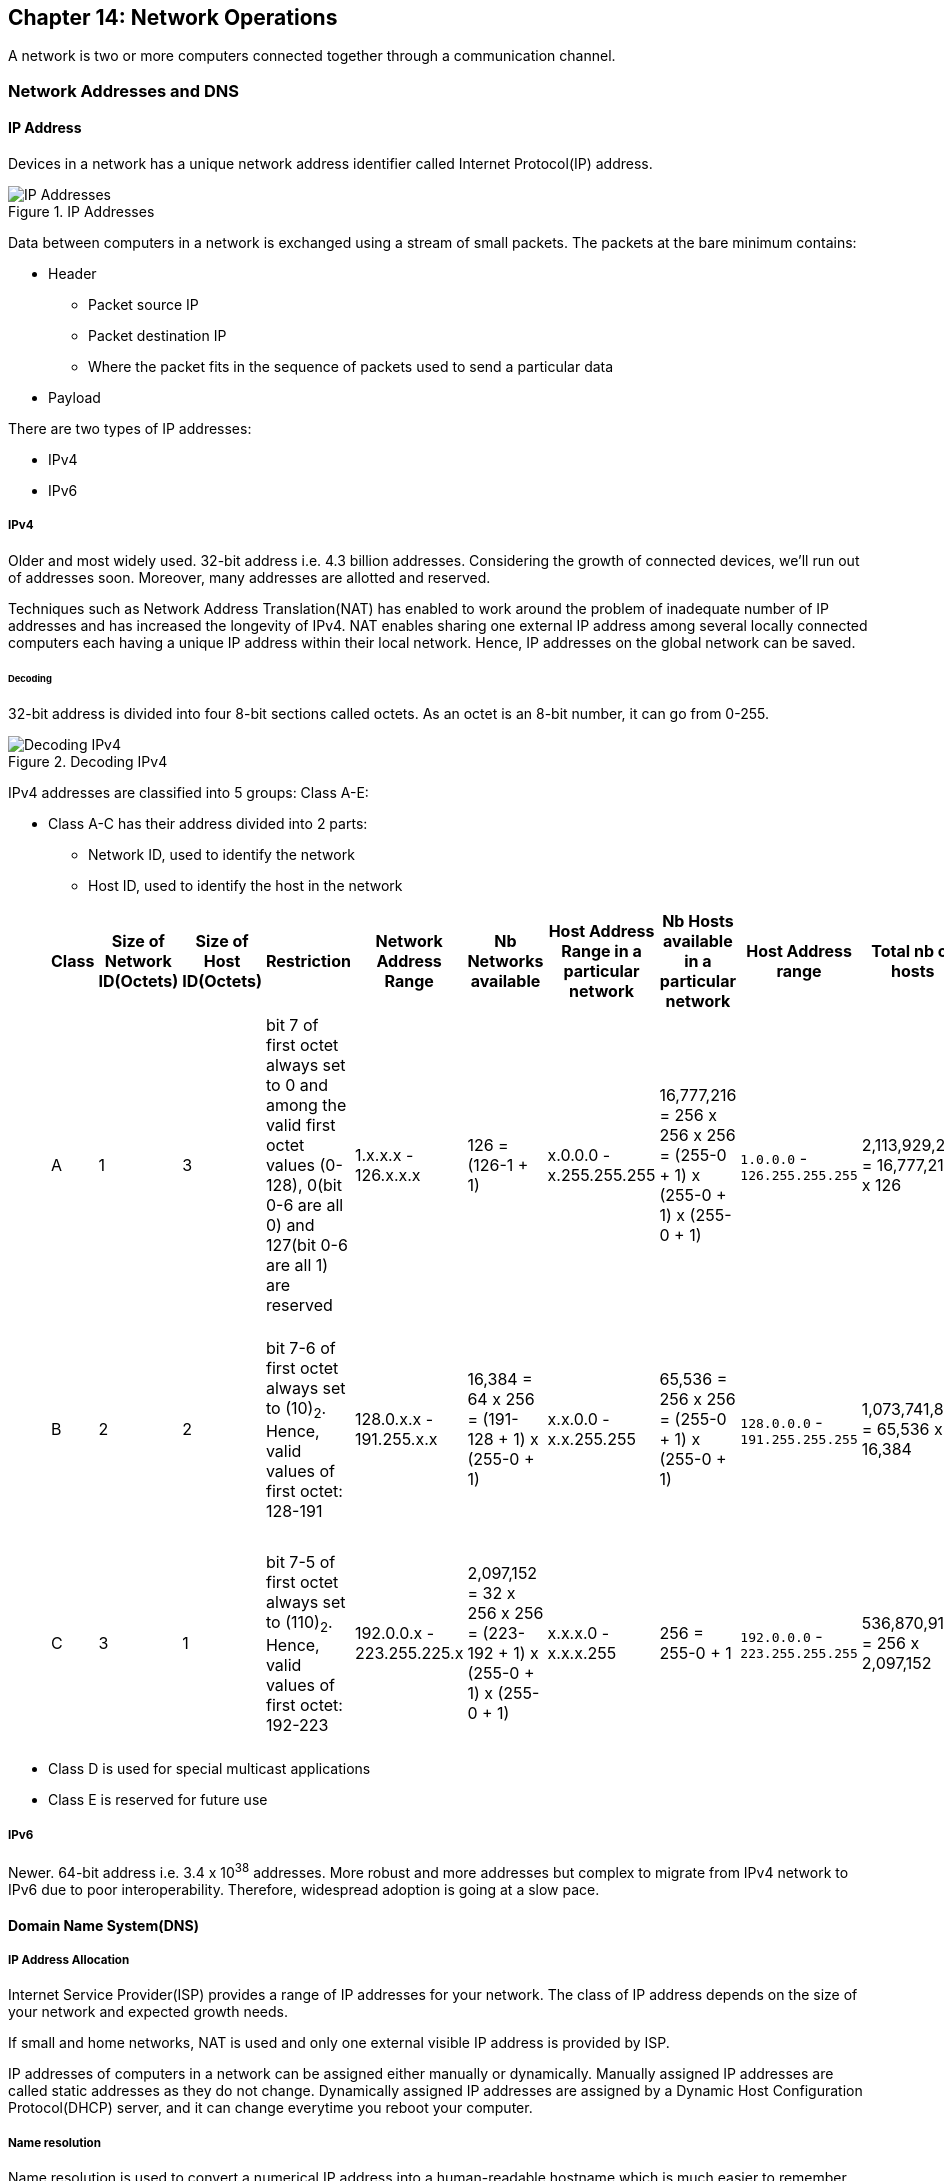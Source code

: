 == Chapter 14: Network Operations

A network is two or more computers connected together through a communication channel.

=== Network Addresses and DNS
==== IP Address
Devices in a network has a unique network address identifier called Internet Protocol(IP) address.

.IP Addresses
image::pix/LFS01_ch11_screen04.jpg[IP Addresses]

Data between computers in a network is exchanged using a stream of small packets.
The packets at the bare minimum contains:

* Header
** Packet source IP
** Packet destination IP
** Where the packet fits in the sequence of packets used to send a particular data
* Payload

There are two types of IP addresses:

* IPv4
* IPv6

===== IPv4
Older and most widely used.
32-bit address i.e. 4.3 billion addresses.
Considering the growth of connected devices, we'll run out of addresses soon.
Moreover, many addresses are allotted and reserved.

Techniques such as Network Address Translation(NAT) has enabled to work around the problem of inadequate number of IP addresses and has increased the longevity of IPv4.
NAT enables sharing one external IP address among several locally connected computers each having a unique IP address within their local network.
Hence, IP addresses on the global network can be saved.

====== Decoding
32-bit address is divided into four 8-bit sections called octets.
As an octet is an 8-bit number, it can go from 0-255.

.Decoding IPv4
image::pix/LFS01_ch11_screen06.jpg[Decoding IPv4]

IPv4 addresses are classified into 5 groups: Class A-E:

* Class A-C has their address divided into 2 parts:
** Network ID, used to identify the network
** Host ID, used to identify the host in the network

+
|====
|Class |Size of Network ID(Octets) |Size of Host ID(Octets) |Restriction |Network Address Range |Nb Networks available |Host Address Range in a particular network|Nb Hosts available in a particular network |Host Address range |Total nb of hosts |Comment

|A
|1
|3
|bit 7 of first octet always set to 0 and among the valid first octet values (0-128), 0(bit 0-6 are all 0) and 127(bit 0-6 are all 1) are reserved
|1.x.x.x - 126.x.x.x
|126 = (126-1 + 1)
|x.0.0.0 - x.255.255.255
|16,777,216 = 256 x 256 x 256 = (255-0 + 1) x (255-0 + 1) x (255-0 + 1)
|`1.0.0.0` - `126.255.255.255`
|2,113,929,216 = 16,777,216 x 126
|Number of network addresses was not enough, hence class B was introduced

|B
|2
|2
|bit 7-6  of first octet always set to (10)~2~.
Hence, valid values of first octet: 128-191
|128.0.x.x - 191.255.x.x
|16,384 = 64 x 256 = (191-128 + 1) x (255-0 + 1)
|x.x.0.0 - x.x.255.255
|65,536 = 256 x 256 = (255-0 + 1) x (255-0 + 1)
|`128.0.0.0` - `191.255.255.255`
|1,073,741,824 = 65,536 x 16,384
|As the number of networks grew, even this was not enough, hence class C was introduced

|C
|3
|1
|bit 7-5  of first octet always set to (110)~2~.
Hence, valid values of first octet: 192-223
|192.0.0.x - 223.255.225.x
|2,097,152 = 32 x 256 x 256 = (223-192 + 1) x (255-0 + 1) x (255-0 + 1)
|x.x.x.0 - x.x.x.255
|256 = 255-0 + 1
|`192.0.0.0` - `223.255.255.255`
|536,870,912 = 256 x 2,097,152
|Most commonly used for smaller networks which don't have many unique hosts

|====
* Class D is used for special multicast applications
* Class E is reserved for future use

===== IPv6
Newer.
64-bit address i.e. 3.4 x 10^38^ addresses.
More robust and more addresses but complex to migrate from IPv4 network to IPv6 due to poor interoperability.
Therefore, widespread adoption is going at a slow pace.

==== Domain Name System(DNS)
===== IP Address Allocation
Internet Service Provider(ISP) provides a range of IP addresses for your network.
The class of IP address depends on the size of your network and expected growth needs.

If small and home networks, NAT is used and only one external visible IP address is provided by ISP.

IP addresses of computers in a network can be assigned either manually or dynamically.
Manually assigned IP addresses are called static addresses as they do not change.
Dynamically assigned IP addresses are assigned by a Dynamic Host Configuration Protocol(DHCP) server, and it can change everytime you reboot your computer.

===== Name resolution
Name resolution is used to convert a numerical IP address into a human-readable hostname which is much easier to remember and access compared to numerical IP values.

.IP of Linux Foundation Website server
image::pix/LFS01_ch11_screen12.jpg[IP of Linux Foundation Website server]

[NOTE]
====
To see your computer's hostname:
----
hostname
----
or
----
domainname
----
====
[IMPORTANT]
====
Every linux system has a special hostname called `localhost` with IP `127.0.0.1` to describe your local system on which you are working on.
====

===== DNS
DNS server translates internet domain and host names to IP address.
The IP address of DNS server to connect to is configured in `/etc/resolv.conf`.
The service `systemd-resolved` manages communication with DNS server.
It caches all the previous IPs and creates a local DNS server.

Another important file that is consulted before DNS is `/etc/hosts`.
This file consists of all the machines in the local network(LAN).
To find the IP of a web address you can do:
----
host <web_address>
----
or
----
nslookup <web_address>
----
or
----
dig <web_address>
----

=== Network Configuration
==== Network Configuration Files
They are located under `/etc/network`.
[IMPORTANT]
====
Modern linux systems highly recommend that you use GUI application like `Network Manager` or CLI applications such as `netplan`, `nmtui`, or `nmcli`, rather than manually editing network configuration files.
====

==== Network interfaces
They are a connection channel between a device and a network.
It might be a physical device such as a Network Interface Card(NIC) or a software.
A system can have multiple interfaces which can be individually activated or deactivated at anytime.

* interface info
+
To get info about network interfaces:
+
----
ip addr
----
or
+
----
ifconfig
----

* routing info
** To get routing info:
+
----
ip route
----
or
+
----
route -n
----

** To add a static route:
+
----
ip route add <route_info>
----
or
+
----
route add -net <address>
----
** To delete a static route:
+
----
ip route del <route_info>
----
or
+
----
route del -net <address>
----

** To inspect the route which the packets take to reach the destination host:
+
----
traceroute <ip_or_web_address>
----
This is useful for troubleshooting network delays, and errors

* status check
+
To check whether a machine on network can send and receive data:
+
----
ping <hostname_or_ip>
----
+
This pings the device indefinitely but with option `c` you can specify how many times you would like to try.

* More tools
+
|====
|Networking Tools |Description

|`arp`
|To manipulate/display the IPv4 neighbour cache

|`ethtool`
|Queries network interfaces and can also set various parameters such as the speed

|`netstat`
|Displays all active connections and routing tables; useful for monitoring performance and troubleshooting

|`nmap`
|Scans open ports on a network; important for security analysis

|`tcpdump`
|Dumps network traffic for analysis

|`wireshark`
|Detailed network traffic analysis

|`iptraf`
|Monitors network traffic in text mode

|`mtr`
|Combines functionality of ping and traceroute and gives a continuously updated display
|====

==== Network Troubleshooting tips
Let's say your browser says that it cannot reach a particular web address

* Interface:
+
----
ip addr
----
+
Check:

** Is the interface up?
+
If the device was down:
+
----
systemctl restart NetworkManager
systemctl restart network
----
** Is the IP valid?
Depending on where you are checking, it is most probably class C IP address.
+
----
dhclient <interface_name>
----

* Hostname:
+
----
hostname
----
+
Check:

** Does your machine has a valid hostname?
It is very unlikely that this might be the problem.

* DNS
+
** You can check if DNS server is working by:
+
----
host <web_address>
----
+
Check:

*** Do you see a valid IPv4 address produced by the command?
If you don't, try with another DNS server instead of the one configured at `/etc/resolv.conf`:
+
----
host <web_address> <dns_server_ip>
----
+
[NOTE]
====
You can use Google's DNS which has an IP `8.8.8.8`
====
+
Now if you are able to connect using external DNS server then your own DNS server may be down.
To check your DNS server:

**** if it is up or not?
+
----
ping -c 10 <dns_server_ip>
----
**** if it's facing any routing issues?
+
----
traceroute <dns_server_ip>
----
or
+
a more advanced tool with live monitoring capabilities
+
----
mtr --report-cycles 3 <dns_server_ip>
----
If you don't see any routing info, you need to check your system's routing

*** Do you see some anomaly in file `/etc/hosts`?
This file is checked first before going to DNS.


** Alternatively, you can also try:
+
----
dig <web_address>
----

* Routing
+
----
ip route
----
If output is blank or points to your own machine, then that is your problem!
To fix it:
+
----
ip route add <route_info>
----
Now, rerun some of the above tests to see if problem is solved.

=== Surfing and Downloading
==== Surfing
Browsers are used to retrieve, transmit, and explore the world wide web.

Just like GUI browsers there are CLI browsers(`lynx`, `links`, `elinks`, `w3m`) which can be useful when you want to browse the internet but don't have a GUI environment installed.

===== Using `links`
With `links`, you can use your mouse.
To open:
----
links
----
To close, click the first cursor position in the terminal.
You'll see a menu, there `File` > `Exit`.

==== Downloading
===== `wget`
It is very useful when you want to download via scripts.
It can download any number of files of any size, recursive webpages, password-required downloads etc.

To download:
----
wget <url>
----

===== `curl`
To download all of url including the source code:
----
curl <url>
----
You can use option `o` with a filename as an argument to save the `<url>` for offline viewing via a browser

=== File transfer
You may need to transfer files from one computer to another in the network.

==== File Transfer Protocol(FTP)
FTP built on a client-server model, is a well-known method for file transfer.
[WARNING]
====
Though popular, it is intrinsically insecure as it doesn't employ any means of encryption and any data(including the login credentials) sent can be intercepted.
It is used when security is not a concern.
====
Your browser or a standalone program(GUI: `Filezilla`, CLI: `ftp`, `sftp`, `ncftp`, `yafc`) can act as an FTP client.
`sftp` is very secure as it uses SSH protocol to establish a secure mode of communication.
But, it does not work with so-called anonymous FTP (guest user credentials).

==== Secure SHell(SSH)
SSH is a cryptographic network protocol used for secure data communication.
It is used for accessing systems on the network remotely and for remote services between any two systems on the network.

.SSH
image::pix/LFS01_ch11_screen37.jpg[SSH]

===== Client
To log in to a remote system:
----
ssh <username_on_remote_server>@<remote_server_domain_name>.<top_level_domain_name>
----
or, if you have the ip of the remote server:
----
ssh <username_on_remote_server>@<remote_server_ip>
----
[NOTE]
====
To get ip of a machine, you'll need to locally run:
----
ip addr
----
Then you need to note the ip of the relevant interface
====
During remote login, you may enter password, or you can auto-verify your identity using cryptographic key

To run a command on remote system(while you are not in the terminal with which you logged in):
----
ssh <username_on_remote_server>@<remote_server_domain_name>.<top_level_domain_name> <cmd>
----

===== Server
On the ssh server side you can run it as a daemon(whose name is `ssh` which maybe optionally prefixed by `.service`) which can be controlled using `systemctl` or using `sshd` command.

==== Secure CoPy(`scp`)
`scp` uses SSH for transferring data.

.`scp`
image::pix/LFS01_ch11_screen38.jpg[scp]

To copy file from local system to remote system:
----
scp <localfile> <user@remotesystem>:<path_in_remotesys>
----
you'll be prompted to enter password, unless you have set up a cryptographic key to auto-verify your identity
[NOTE]
====
Just like normal `cp`, even in `scp` you'll need to use option `r` for recursively copying a directory.
====
